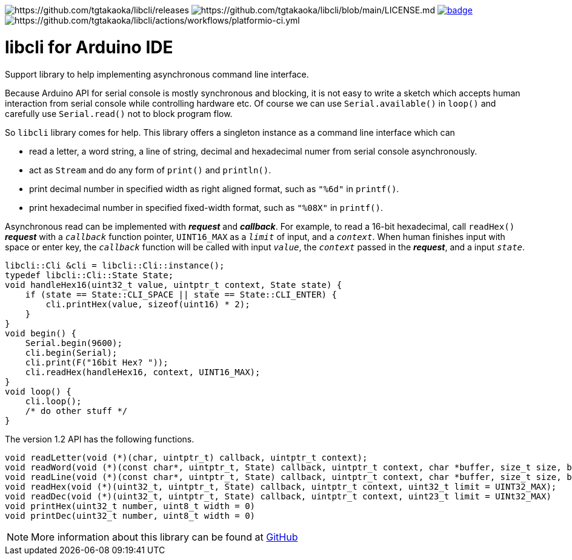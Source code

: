 image:https://img.shields.io/github/v/release/tgtakaoka/libcli.svg?maxAge=3600[https://github.com/tgtakaoka/libcli/releases]
image:https://img.shields.io/badge/License-Apache%202.0-blue.svg[https://github.com/tgtakaoka/libcli/blob/main/LICENSE.md]
image:https://github.com/tgtakaoka/libcli/actions/workflows/arduino-ci.yml/badge.svg[link="https://github.com/tgtakaoka/libcli/actions/workflows/arduino-ci.yml"]
image:https://github.com/tgtakaoka/libcli/actions/workflows/platformio-ci.yml/badge.svg[https://github.com/tgtakaoka/libcli/actions/workflows/platformio-ci.yml]

= libcli for Arduino IDE =

Support library to help implementing asynchronous command line
interface.

Because Arduino API for serial console is mostly synchronous and
blocking, it is not easy to write a sketch which accepts human
interaction from serial console while controlling hardware etc.  Of
course we can use `Serial.available()` in `loop()` and carefully use
`Serial.read()` not to block program flow.

So `libcli` library comes for help. This library offers a singleton
instance as a command line interface which can

* read a letter, a word string, a line of string, decimal and
  hexadecimal numer from serial console asynchronously.
* act as `Stream` and do any form of `print()` and `println()`.
* print decimal number in specified width as right aligned format,
  such as `"%6d"` in `printf()`.
* print hexadecimal number in specified fixed-width format, such as
  `"%08X"` in `printf()`.

Asynchronous read can be implemented with *_request_* and
*_callback_*.  For example, to read a 16-bit hexadecimal, call
`readHex()` *_request_* with a `_callback_` function pointer,
`UINT16_MAX` as a `_limit_` of input, and a `_context_`.  When human
finishes input with space or enter key, the `_callback_` function will
be called with input `_value_`, the `_context_` passed in the
*_request_*, and a input `_state_`.

  libcli::Cli &cli = libcli::Cli::instance();
  typedef libcli::Cli::State State;
  void handleHex16(uint32_t value, uintptr_t context, State state) {
      if (state == State::CLI_SPACE || state == State::CLI_ENTER) {
          cli.printHex(value, sizeof(uint16) * 2);
      }
  }
  void begin() {
      Serial.begin(9600);
      cli.begin(Serial);
      cli.print(F("16bit Hex? "));
      cli.readHex(handleHex16, context, UINT16_MAX);
  }
  void loop() {
      cli.loop();
      /* do other stuff */
  }

The version 1.2 API has the following functions.

  void readLetter(void (*)(char, uintptr_t) callback, uintptr_t context);
  void readWord(void (*)(const char*, uintptr_t, State) callback, uintptr_t context, char *buffer, size_t size, bool hasDefval = false);
  void readLine(void (*)(const char*, uintptr_t, State) callback, uintptr_t context, char *buffer, size_t size, bool hasDefval = false);
  void readHex(void (*)(uint32_t, uintptr_t, State) callback, uintptr_t context, uint32_t limit = UINT32_MAX);
  void readDec(void (*)(uint32_t, uintptr_t, State) callback, uintptr_t context, uint23_t limit = UINt32_MAX)
  void printHex(uint32_t number, uint8_t width = 0)
  void printDec(uint32_t number, uint8_t width = 0)

NOTE: More information about this library can be found at
https://github.com/tgtakaoka/libcli[GitHub]
